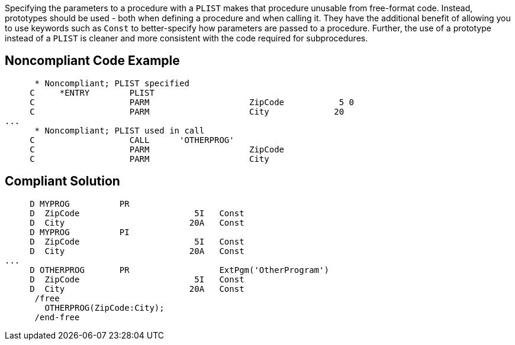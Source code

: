Specifying the parameters to a procedure with a ``++PLIST++`` makes that procedure unusable from free-format code. Instead, prototypes should be used - both when defining a procedure and when calling it. They have the additional benefit of allowing you to use keywords such as ``++Const++`` to better-specify how parameters are passed to a procedure. Further, the use of a prototype instead of a ``++PLIST++`` is cleaner and  more consistent with the code required for subprocedures. 

== Noncompliant Code Example

----
      * Noncompliant; PLIST specified
     C     *ENTRY        PLIST
     C                   PARM                    ZipCode           5 0
     C                   PARM                    City             20
...
      * Noncompliant; PLIST used in call
     C                   CALL      'OTHERPROG'
     C                   PARM                    ZipCode
     C                   PARM                    City
----

== Compliant Solution

----
     D MYPROG          PR                 
     D  ZipCode                       5I   Const
     D  City                         20A   Const
     D MYPROG          PI                 
     D  ZipCode                       5I   Const
     D  City                         20A   Const     
...
     D OTHERPROG       PR                  ExtPgm('OtherProgram')
     D  ZipCode                       5I   Const
     D  City                         20A   Const
      /free
        OTHERPROG(ZipCode:City);
      /end-free
----

